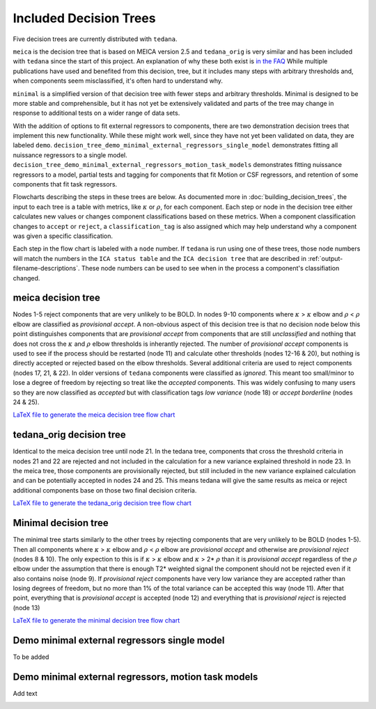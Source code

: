 #######################
Included Decision Trees
#######################

Five decision trees are currently distributed with ``tedana``.

``meica`` is the decision tree that is based on MEICA version 2.5 and
``tedana_orig`` is very similar and has been included with ``tedana``
since the start of this project. An explanation of why these both exist
is `in the FAQ`_
While multiple publications have used and benefited from this decision,
tree, but it includes many steps with arbitrary thresholds and, when
components seem misclassified, it's often hard to understand why.

``minimal`` is a simplified version of that decision tree with fewer
steps and arbitrary thresholds. Minimal is designed to be more stable
and comprehensible, but it has not yet be extensively validated and
parts of the tree may change in response to additional tests on a
wider range of data sets.

With the addition of options to fit external regressors to components,
there are two demonstration decision trees that implement this new functionality.
While these might work well, since they have not yet been validated on data, they
are labeled ``demo``.
``decision_tree_demo_minimal_external_regressors_single_model``
demonstrates fitting all nuissance regressors to a single model.
``decision_tree_demo_minimal_external_regressors_motion_task_models``
demonstrates fitting nuissance regressors to a model,
partial tests and tagging for components that fit Motion or CSF regressors,
and retention of some components that fit task regressors.

Flowcharts describing the steps in these trees are below.
As documented more in :doc:`building_decision_trees`, the input to each tree
is a table with metrics, like :math:`\kappa` or :math:`\rho`, for each
component. Each step or node in the decision tree either calculates
new values or changes component classifications based on these metrics.
When a component classification changes to ``accept`` or ``reject``, a
``classification_tag`` is also assigned which may help understand why
a component was given a specific classification.

Each step in the flow chart is labeled with a ``node`` number.
If ``tedana`` is run using one of these trees, those node
numbers will match the numbers in the ``ICA status table`` and the
``ICA decision tree`` that are described in
:ref:`output-filename-descriptions`. These node numbers can be used
to see when in the process a component's classifiation changed.

.. image:: _static/decision_tree_legend.png
    :width: 300
    :alt: Legend for Decision Tree Flow Charts

..
    Reminder on how to load svg if I can figure out how to correctly generate them
    .. raw:: html

        <img src = "_static/decision_tree_legend.svg" alt="Legend for Decision Tree Flow Charts"/>

.. _in the FAQ: faq.html#tree-differences

*******************
meica decision tree
*******************

Nodes 1-5 reject components that are very unlikely to be BOLD.
In nodes 9-10 components where :math:`\kappa` >
:math:`\kappa` elbow and :math:`\rho` < :math:`\rho`
elbow are classified as `provisional accept`. A non-obvious aspect
of this decision tree is that no decision node below this point distinguishes
components that are `provisional accept` from components that are still
`unclassified` and nothing that does not cross the :math:`\kappa` and
:math:`\rho` elbow thresholds is inherantly rejected. The number of
`provisional accept` components is used to see if the process should
be restarted (node 11) and calculate other thresholds (nodes 12-16 & 20),
but nothing is directly accepted or rejected based on the elbow thresholds.
Several additional criteria are used to reject components (nodes 17, 21, & 22).
In older versions of ``tedana`` components were classified as `ignored`.
This meant too small/minor to lose a degree of freedom by rejecting so treat
like the `accepted` components. This was widely confusing to many users so they
are now classified as `accepted` but with classification tags `low variance`
(node 18) or `accept borderline` (nodes 24 & 25).

.. image:: _static/decision_tree_meica.png
    :width: 400
    :alt: MEICA Decision Tree Flow Chart

`LaTeX file to generate the meica decision tree flow chart`_

.. _LaTeX file to generate the meica decision tree flow chart: _static/decision_tree_meica.tex

***************************
tedana_orig decision tree
***************************

Identical to the meica decision tree until node 21. In the tedana tree,
components that cross the threshold criteria in nodes 21 and 22 are
rejected and not included in the calculation for a new variance explained
threshold in node 23. In the meica tree, those components are provisionally
rejected, but still included in the new variance explained calculation and
can be potentially accepted in nodes 24 and 25. This means tedana will give
the same results as meica or reject additional components base on those two
final decision criteria.

.. image:: _static/decision_tree_tedana_orig.png
    :width: 400
    :alt: tedana_orig Decision Tree Flow Chart

`LaTeX file to generate the tedana_orig decision tree flow chart`_

.. _LaTeX file to generate the tedana_orig decision tree flow chart: _static/decision_tree_tedana_orig.tex

*********************
Minimal decision tree
*********************

The minimal tree starts similarly to the other trees by rejecting components
that are very unlikely to be BOLD (nodes 1-5). Then all components where
:math:`\kappa` > :math:`\kappa` elbow and :math:`\rho` < :math:`\rho` elbow
are `provisional accept` and otherwise are `provisional reject` (nodes 8 & 10).
The only expection to this is if :math:`\kappa` > :math:`\kappa` elbow and
:math:`\kappa` > 2* :math:`\rho` than it is `provisional accept` regardless of the
:math:`\rho` elbow under the assumption that there is enough T2* weighted signal
the component should not be rejected even if it also contains noise (node 9).
If `provisional reject` components have very low variance they are accepted rather
than losing degrees of freedom, but no more than 1% of the total variance can be
accepted this way (node 11). After that point, everything that is
`provisional accept` is accepted (node 12) and everything that is `provisional reject`
is rejected (node 13)

.. image:: _static/decision_tree_minimal.png
    :width: 400
    :alt: Minimal Decision Tree Flow Chart

`LaTeX file to generate the minimal decision tree flow chart`_

.. _LaTeX file to generate the minimal decision tree flow chart: _static/decision_tree_minimal.tex

*********************************************
Demo minimal external regressors single model
*********************************************

To be added

****************************************************
Demo minimal external regressors, motion task models
****************************************************

Add text

.. image:: _static/decision_tree_demo_minimal_external_regressors_motion_task_models.png
    :width: 400
    :alt: External Decision Tree With Motion and Task Models Flow Chart
